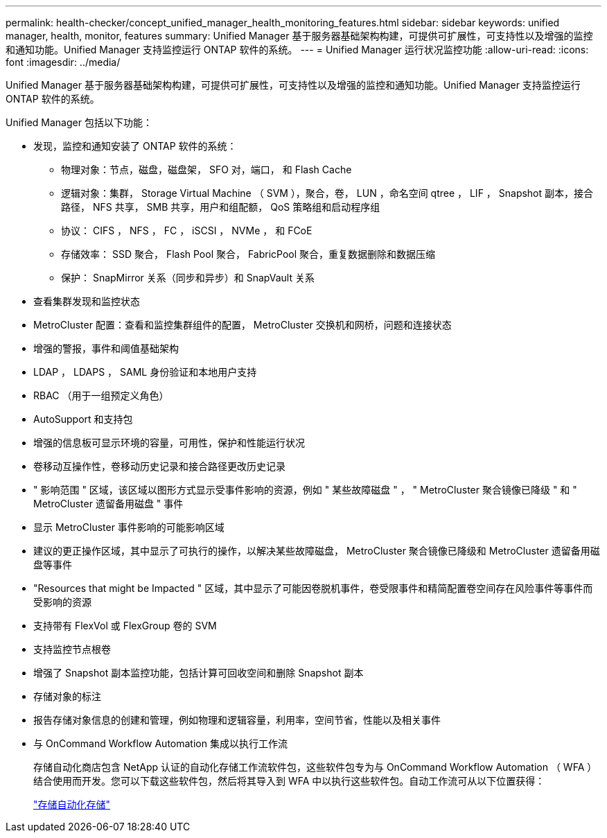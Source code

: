 ---
permalink: health-checker/concept_unified_manager_health_monitoring_features.html 
sidebar: sidebar 
keywords: unified manager, health, monitor, features 
summary: Unified Manager 基于服务器基础架构构建，可提供可扩展性，可支持性以及增强的监控和通知功能。Unified Manager 支持监控运行 ONTAP 软件的系统。 
---
= Unified Manager 运行状况监控功能
:allow-uri-read: 
:icons: font
:imagesdir: ../media/


[role="lead"]
Unified Manager 基于服务器基础架构构建，可提供可扩展性，可支持性以及增强的监控和通知功能。Unified Manager 支持监控运行 ONTAP 软件的系统。

Unified Manager 包括以下功能：

* 发现，监控和通知安装了 ONTAP 软件的系统：
+
** 物理对象：节点，磁盘，磁盘架， SFO 对，端口， 和 Flash Cache
** 逻辑对象：集群， Storage Virtual Machine （ SVM ），聚合，卷， LUN ，命名空间 qtree ， LIF ， Snapshot 副本，接合路径， NFS 共享， SMB 共享，用户和组配额， QoS 策略组和启动程序组
** 协议： CIFS ， NFS ， FC ， iSCSI ， NVMe ， 和 FCoE
** 存储效率： SSD 聚合， Flash Pool 聚合， FabricPool 聚合，重复数据删除和数据压缩
** 保护： SnapMirror 关系（同步和异步）和 SnapVault 关系


* 查看集群发现和监控状态
* MetroCluster 配置：查看和监控集群组件的配置， MetroCluster 交换机和网桥，问题和连接状态
* 增强的警报，事件和阈值基础架构
* LDAP ， LDAPS ， SAML 身份验证和本地用户支持
* RBAC （用于一组预定义角色）
* AutoSupport 和支持包
* 增强的信息板可显示环境的容量，可用性，保护和性能运行状况
* 卷移动互操作性，卷移动历史记录和接合路径更改历史记录
* " 影响范围 " 区域，该区域以图形方式显示受事件影响的资源，例如 " 某些故障磁盘 " ， " MetroCluster 聚合镜像已降级 " 和 " MetroCluster 遗留备用磁盘 " 事件
* 显示 MetroCluster 事件影响的可能影响区域
* 建议的更正操作区域，其中显示了可执行的操作，以解决某些故障磁盘， MetroCluster 聚合镜像已降级和 MetroCluster 遗留备用磁盘等事件
* "Resources that might be Impacted " 区域，其中显示了可能因卷脱机事件，卷受限事件和精简配置卷空间存在风险事件等事件而受影响的资源
* 支持带有 FlexVol 或 FlexGroup 卷的 SVM
* 支持监控节点根卷
* 增强了 Snapshot 副本监控功能，包括计算可回收空间和删除 Snapshot 副本
* 存储对象的标注
* 报告存储对象信息的创建和管理，例如物理和逻辑容量，利用率，空间节省，性能以及相关事件
* 与 OnCommand Workflow Automation 集成以执行工作流
+
存储自动化商店包含 NetApp 认证的自动化存储工作流软件包，这些软件包专为与 OnCommand Workflow Automation （ WFA ）结合使用而开发。您可以下载这些软件包，然后将其导入到 WFA 中以执行这些软件包。自动工作流可从以下位置获得：

+
https://automationstore.netapp.com["存储自动化存储"]


